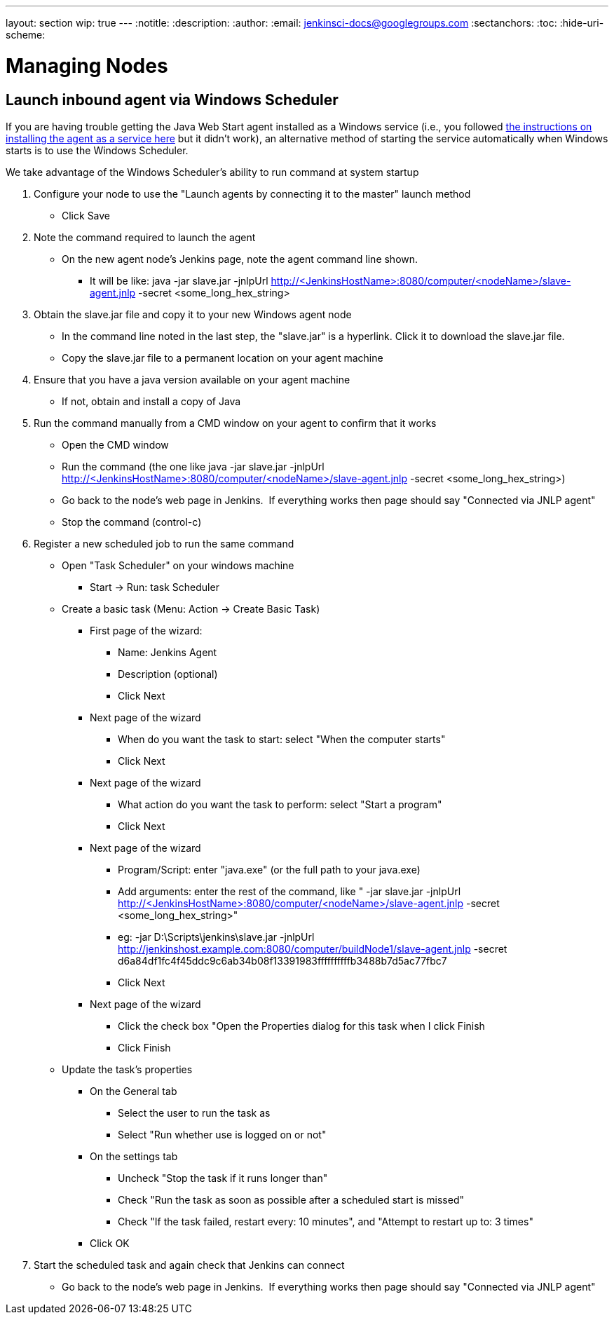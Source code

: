 ---
layout: section
wip: true
---
ifdef::backend-html5[]
:notitle:
:description:
:author:
:email: jenkinsci-docs@googlegroups.com
:sectanchors:
:toc:
:hide-uri-scheme:
endif::[]

= Managing Nodes

== Launch inbound agent via Windows Scheduler

If you are having trouble getting the Java Web Start agent installed as a Windows service (i.e., you followed https://wiki.jenkins.io/display/JENKINS/Installing+Jenkins+as+a+Windows+service[the instructions on installing the agent as a service here] but it didn't work), an alternative method of starting the service automatically when Windows starts is to use the Windows Scheduler. 

We take advantage of the Windows Scheduler's ability to run command at system startup

. Configure your node to use the "Launch agents by connecting it to the master" launch method
* Click Save
. Note the command required to launch the agent
* On the new agent node's Jenkins page, note the agent command line shown. 
** It will be like: java -jar slave.jar -jnlpUrl http://<JenkinsHostName>:8080/computer/<nodeName>/slave-agent.jnlp -secret <some_long_hex_string>
. Obtain the slave.jar file and copy it to your new Windows agent node
* In the command line noted in the last step, the "slave.jar" is a hyperlink. Click it to download the slave.jar file.
* Copy the slave.jar file to a permanent location on your agent machine
. Ensure that you have a java version available on your agent machine
* If not, obtain and install a copy of Java
. Run the command manually from a CMD window on your agent to confirm that it works
* Open the CMD window
* Run the command (the one like java -jar slave.jar -jnlpUrl http://<JenkinsHostName>:8080/computer/<nodeName>/slave-agent.jnlp -secret <some_long_hex_string>)
* Go back to the node's web page in Jenkins.  If everything works then page should say "Connected via JNLP agent"
* Stop the command (control-c)
. Register a new scheduled job to run the same command
* Open "Task Scheduler" on your windows machine
** Start -> Run: task Scheduler
* Create a basic task (Menu: Action -> Create Basic Task)
** First page of the wizard:
*** Name: Jenkins Agent
*** Description (optional)
*** Click Next
** Next page of the wizard
*** When do you want the task to start: select "When the computer starts"
*** Click Next
** Next page of the wizard
*** What action do you want the task to perform: select "Start a program"
*** Click Next
** Next page of the wizard
*** Program/Script: enter "java.exe" (or the full path to your java.exe)
*** Add arguments: enter the rest of the command, like " -jar slave.jar -jnlpUrl http://<JenkinsHostName>:8080/computer/<nodeName>/slave-agent.jnlp -secret <some_long_hex_string>"
*** eg: -jar D:\Scripts\jenkins\slave.jar -jnlpUrl [.nolink]#http://jenkinshost.example.com:8080/computer/buildNode1/slave-agent.jnlp# -secret d6a84df1fc4f45ddc9c6ab34b08f13391983ffffffffffb3488b7d5ac77fbc7
*** Click Next
** Next page of the wizard
*** Click the check box "Open the Properties dialog for this task when I click Finish
*** Click Finish
* Update the task's properties
** On the General tab
*** Select the user to run the task as
*** Select "Run whether use is logged on or not"
** On the settings tab
*** Uncheck "Stop the task if it runs longer than"
*** Check "Run the task as soon as possible after a scheduled start is missed"
*** Check "If the task failed, restart every: 10 minutes", and "Attempt to restart up to: 3 times"
** Click OK
. Start the scheduled task and again check that Jenkins can connect
* Go back to the node's web page in Jenkins.  If everything works then page should say "Connected via JNLP agent"

////
Pages to mark as deprecated by this document:

https://wiki.jenkins.io/display/JENKINS/Distributed+builds
////
